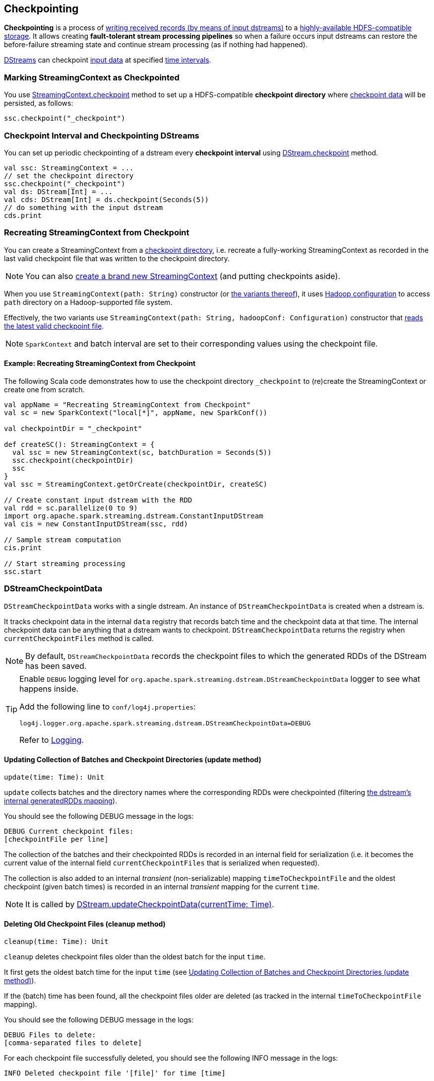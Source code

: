 == Checkpointing

*Checkpointing* is a process of <<CheckpointWriter-write, writing received records (by means of input dstreams)>> to a <<streamingcontext-checkpoint, highly-available HDFS-compatible storage>>. It allows creating *fault-tolerant stream processing pipelines* so when a failure occurs input dstreams can restore the before-failure streaming state and continue stream processing (as if nothing had happened).

link:spark-streaming-dstreams.adoc[DStreams] can checkpoint <<checkpoint-data, input data>> at specified <<checkpoing-interval, time intervals>>.

=== [[streamingcontext-checkpoint]] Marking StreamingContext as  Checkpointed

You use link:spark-streaming-streamingcontext.adoc#checkpoint[StreamingContext.checkpoint] method to set up a HDFS-compatible *checkpoint directory* where <<checkpoint-data, checkpoint data>> will be persisted, as follows:

[source, scala]
----
ssc.checkpoint("_checkpoint")
----

=== [[checkpoing-interval]] Checkpoint Interval and Checkpointing DStreams

You can set up periodic checkpointing of a dstream every *checkpoint interval* using link:spark-streaming-dstreams.adoc#checkpoint[DStream.checkpoint] method.

[source, scala]
----
val ssc: StreamingContext = ...
// set the checkpoint directory
ssc.checkpoint("_checkpoint")
val ds: DStream[Int] = ...
val cds: DStream[Int] = ds.checkpoint(Seconds(5))
// do something with the input dstream
cds.print
----

=== [[recreating-streamingcontext]] Recreating StreamingContext from Checkpoint

You can create a StreamingContext from a link:spark-streaming-streamingcontext.adoc#checkpoint-directory[checkpoint directory], i.e. recreate a fully-working StreamingContext as recorded in the last valid checkpoint file that was written to the checkpoint directory.

NOTE: You can also link:spark-streaming-streamingcontext.adoc#creating-instance[create a brand new StreamingContext] (and putting checkpoints aside).

When you use `StreamingContext(path: String)` constructor (or link:spark-streaming-streamingcontext.adoc#creating-instance[the variants thereof]), it uses link:spark-sparkcontext.adoc#hadoopConfiguration[Hadoop configuration] to access `path` directory on a Hadoop-supported file system.

Effectively, the two variants use `StreamingContext(path: String, hadoopConf: Configuration)` constructor that <<CheckpointReader-read, reads the latest valid checkpoint file>>.

NOTE: `SparkContext` and batch interval are set to their corresponding values using the checkpoint file.

==== [[recreating-streamingcontext-example]] Example: Recreating StreamingContext from Checkpoint

The following Scala code demonstrates how to use the checkpoint directory `_checkpoint` to (re)create the StreamingContext or create one from scratch.

[source, scala]
----
val appName = "Recreating StreamingContext from Checkpoint"
val sc = new SparkContext("local[*]", appName, new SparkConf())

val checkpointDir = "_checkpoint"

def createSC(): StreamingContext = {
  val ssc = new StreamingContext(sc, batchDuration = Seconds(5))
  ssc.checkpoint(checkpointDir)
  ssc
}
val ssc = StreamingContext.getOrCreate(checkpointDir, createSC)

// Create constant input dstream with the RDD
val rdd = sc.parallelize(0 to 9)
import org.apache.spark.streaming.dstream.ConstantInputDStream
val cis = new ConstantInputDStream(ssc, rdd)

// Sample stream computation
cis.print

// Start streaming processing
ssc.start
----

=== [[checkpoint-data]][[DStreamCheckpointData]] DStreamCheckpointData

`DStreamCheckpointData` works with a single dstream. An instance of `DStreamCheckpointData` is created when a dstream is.

It tracks checkpoint data in the internal `data` registry that records batch time and the checkpoint data at that time. The internal checkpoint data can be anything that a dstream wants to checkpoint. `DStreamCheckpointData` returns the registry when `currentCheckpointFiles` method is called.

NOTE: By default, `DStreamCheckpointData` records the checkpoint files to which the generated RDDs of the DStream has been saved.

[TIP]
====
Enable `DEBUG` logging level for `org.apache.spark.streaming.dstream.DStreamCheckpointData` logger to see what happens inside.

Add the following line to `conf/log4j.properties`:

```
log4j.logger.org.apache.spark.streaming.dstream.DStreamCheckpointData=DEBUG
```

Refer to link:spark-logging.adoc[Logging].
====

==== [[DStreamCheckpointData-update]] Updating Collection of Batches and Checkpoint Directories (update method)

[source, scala]
----
update(time: Time): Unit
----

`update` collects batches and the directory names where the corresponding RDDs were checkpointed (filtering link:spark-streaming-dstreams.adoc#generatedRDDs[the dstream's internal generatedRDDs mapping]).

You should see the following DEBUG message in the logs:

```
DEBUG Current checkpoint files:
[checkpointFile per line]
```

The collection of the batches and their checkpointed RDDs is recorded in an internal field for serialization (i.e. it becomes the current value of the internal field `currentCheckpointFiles` that is serialized when requested).

The collection is also added to an internal _transient_ (non-serializable) mapping `timeToCheckpointFile` and the oldest checkpoint (given batch times) is recorded in an internal _transient_ mapping for the current `time`.

NOTE: It is called by link:spark-streaming-dstreams.adoc#updateCheckpointData[DStream.updateCheckpointData(currentTime: Time)].

==== [[DStreamCheckpointData-cleanup]] Deleting Old Checkpoint Files (cleanup method)

[source, scala]
----
cleanup(time: Time): Unit
----

`cleanup` deletes checkpoint files older than the oldest batch for the input `time`.

It first gets the oldest batch time for the input `time` (see <<DStreamCheckpointData-update, Updating Collection of Batches and Checkpoint Directories (update method)>>).

If the (batch) time has been found, all the checkpoint files older are deleted (as tracked in the internal `timeToCheckpointFile` mapping).

You should see the following DEBUG message in the logs:

```
DEBUG Files to delete:
[comma-separated files to delete]
```

For each checkpoint file successfully deleted, you should see the following INFO message in the logs:

```
INFO Deleted checkpoint file '[file]' for time [time]
```

Errors in checkpoint deletion are reported as WARN messages in the logs:

```
WARN Error deleting old checkpoint file '[file]' for time [time]
```

Otherwise, when no (batch) time has been found for the given input `time`, you should see the following DEBUG message in the logs:

```
DEBUG Nothing to delete
```

NOTE: It is called by link:spark-streaming-dstreams.adoc#clearCheckpointData[DStream.clearCheckpointData(time: Time)].

==== [[DStreamCheckpointData-restore]] ... (restore method)

[source, scala]
----
restore(): Unit
----

CAUTION: FIXME Describe me!

NOTE: It is called by link:spark-streaming-dstreams.adoc#restoreCheckpointData[DStream.restoreCheckpointData()].

=== [[Checkpoint]] Checkpoint

`Checkpoint` class requires a link:spark-streaming-streamingcontext.adoc[StreamingContext] and `checkpointTime` time to be instantiated. The internal property `checkpointTime` corresponds to the batch time it represents.

NOTE: `Checkpoint` class is written to a persistent storage (aka _serialized_) using <<CheckpointWriter-write, CheckpointWriter.write>> method and read back (aka _deserialize_) using <<Checkpoint-deserialize, Checkpoint.deserialize>>.

NOTE: link:spark-streaming-streamingcontext.adoc#initial-checkpoint[Initial checkpoint] is the checkpoint a StreamingContext was started with.

It is merely a collection of the settings of the current streaming runtime environment that is supposed to recreate the environment after it goes down due to a failure or when the link:spark-streaming-streamingcontext.adoc#stop[streaming context is stopped immediately].

It collects the settings from the input `StreamingContext` (and indirectly from the corresponding link:spark-streaming-jobscheduler.adoc[JobScheduler] and link:spark-sparkcontext.adoc[SparkContext]):

* The link:spark-sparkcontext.adoc#master-url[master URL from SparkContext] as `master`.
* The link:spark-sparkcontext.adoc#application-name[mandatory application name from SparkContext] as `framework`.
* The link:spark-sparkcontext.adoc#jars[jars to distribute to workers from SparkContext] as `jars`.
* The link:spark-streaming-dstreamgraph.adoc[DStreamGraph] as `graph`
* The link:spark-streaming-streamingcontext.adoc#checkpoint-directory[checkpoint directory] as `checkpointDir`
* The link:spark-streaming-streamingcontext.adoc#checkpoint-interval[checkpoint interval] as `checkpointDuration`
* The link:spark-streaming-jobscheduler.adoc#getPendingTimes[collection of pending batches to process] as `pendingTimes`
* The link:spark-sparkcontext.adoc#spark-configuration[Spark configuration (aka SparkConf)] as `sparkConfPairs`

[TIP]
====
Enable `INFO` logging level for `org.apache.spark.streaming.Checkpoint` logger to see what happens inside.

Add the following line to `conf/log4j.properties`:

```
log4j.logger.org.apache.spark.streaming.Checkpoint=INFO
```

Refer to link:spark-logging.adoc[Logging].
====

==== [[Checkpoint-serialize]] Serializing Checkpoint (serialize method)

[source, scala]
----
serialize(checkpoint: Checkpoint, conf: SparkConf): Array[Byte]
----

`serialize` serializes the `checkpoint` object. It does so by creating a compression codec to write the input `checkpoint` object with and returns the result as a collection of bytes.

CAUTION: FIXME Describe compression codecs in Spark.

==== [[Checkpoint-deserialize]] Deserializing Checkpoint (deserialize method)

[source, scala]
----
deserialize(inputStream: InputStream, conf: SparkConf): Checkpoint
----

`deserialize` reconstructs a <<Checkpoint, Checkpoint>> object from the input `inputStream`. It uses a compression codec and once read <<Checkpoint-validate, the just-built Checkpoint object is validated>> and returned back.

NOTE: `deserialize` is called when <<CheckpointReader-read, reading the latest valid checkpoint file>>.

==== [[Checkpoint-validate]] Validating Checkpoint (validate method)

[source, scala]
----
validate(): Unit
----

`validate` validates the <<Checkpoint, Checkpoint>>. It ensures that `master`, `framework`, `graph`, and `checkpointTime` are defined, i.e. not `null`.

NOTE: `validate` is called when a <<Checkpoint-deserialize, checkpoint is deserialized from an input stream>>.

You should see the following INFO message in the logs when the object passes the validation:

```
INFO Checkpoint: Checkpoint for time [checkpointTime] ms validated
```

==== [[Checkpoint-getCheckpointFiles]] Get Collection of Checkpoint Files from Directory (getCheckpointFiles method)

[source, scala]
----
getCheckpointFiles(checkpointDir: String, fsOption: Option[FileSystem] = None): Seq[Path]
----

`getCheckpointFiles` method returns a collection of checkpoint files from the given checkpoint directory `checkpointDir`.

The method sorts the checkpoint files by time with a temporary `.bk` checkpoint file first (given a pair of a checkpoint file and its backup file).

=== [[CheckpointWriter]] CheckpointWriter

An instance of `CheckpointWriter` is created (lazily) when `JobGenerator` is, but only when link:spark-streaming-jobgenerator.adoc#shouldCheckpoint[JobGenerator is configured for checkpointing].

It uses the internal <<CheckpointWriter-executor, single-thread thread pool executor>> to <<CheckpointWriteHandler, execute checkpoint writes asynchronously>> and does so until it is <<CheckpointWriter-stop, stopped>>.

==== [[CheckpointWriter-write]] Writing Checkpoint for Batch Time (write method)

[source, scala]
----
write(checkpoint: Checkpoint, clearCheckpointDataLater: Boolean): Unit
----

`write` method <<Checkpoint-serialize, serializes the checkpoint object>> and passes the serialized form to <<CheckpointWriteHandler, CheckpointWriteHandler>> to write asynchronously (i.e. on a separate thread) using <<CheckpointWriter-executor, single-thread thread pool executor>>.

NOTE: It is called when  link:spark-streaming-jobgenerator.adoc#DoCheckpoint[JobGenerator receives DoCheckpoint event and the batch time is eligible for checkpointing].

You should see the following INFO message in the logs:

```
INFO CheckpointWriter: Submitted checkpoint of time [checkpoint.checkpointTime] ms writer queue
```

If the asynchronous checkpoint write fails, you should see the following ERROR in the logs:

```
ERROR Could not submit checkpoint task to the thread pool executor
```

==== [[CheckpointWriter-stop]] Stopping CheckpointWriter (using stop method)

[source, scala]
----
stop(): Unit
----

`CheckpointWriter` uses the internal `stopped` flag to mark whether it is stopped or not.

NOTE: `stopped` flag is disabled, i.e. `false`, when `CheckpointWriter` is created.

`stop` method checks the internal `stopped` flag and returns if it says it is stopped already.

If not, it orderly shuts down the <<CheckpointWriter-executor, internal single-thread thread pool executor>> and awaits termination for 10 seconds. During that time, any asynchronous checkpoint writes can be safely finished, but no new tasks will be accepted.

NOTE: The wait time before `executor` stops is fixed, i.e. not configurable, and is set to 10 seconds.

After 10 seconds, when the thread pool did not terminate, `stop` stops it forcefully.

You should see the following INFO message in the logs:

```
INFO CheckpointWriter: CheckpointWriter executor terminated? [terminated], waited for [time] ms.
```

`CheckpointWriter` is marked as stopped, i.e. `stopped` flag is set to `true`.

==== [[CheckpointWriter-executor]] Single-Thread Thread Pool Executor

`executor` is an internal single-thread thread pool executor for executing <<CheckpointWriteHandler, asynchronous checkpoint writes using CheckpointWriteHandler>>.

It shuts down when <<CheckpointWriter-stop, CheckpointWriter is stopped>> (with a 10-second graceful period before it terminated forcefully).

=== [[CheckpointWriteHandler]] CheckpointWriteHandler -- Asynchronous Checkpoint Writes

`CheckpointWriteHandler` is an (internal) thread of execution that does checkpoint writes. It is instantiated with `checkpointTime`, the serialized form of the checkpoint, and whether or not to clean checkpoint data later flag (as `clearCheckpointDataLater`).

NOTE: It is only used by <<CheckpointWriter, CheckpointWriter>> to queue a <<CheckpointWriter-write, checkpoint write for a batch time>>.

It records the current checkpoint time (in `latestCheckpointTime`) and calculates the name of the checkpoint file.

NOTE: The name of the checkpoint file is `checkpoint-[checkpointTime.milliseconds]`.

It uses a backup file to do atomic write, i.e. it writes to the checkpoint backup file first and renames the result file to the final checkpoint file name.

NOTE: The name of the checkpoint backup file is `checkpoint-[checkpointTime.milliseconds].bk`.

NOTE: `CheckpointWriteHandler` does 3 write attempts at the maximum. The value is not configurable.

When attempting to write, you should see the following INFO message in the logs:

```
INFO CheckpointWriter: Saving checkpoint for time [checkpointTime] ms to file '[checkpointFile]'
```

NOTE: It deletes any checkpoint backup files that may exist from the previous attempts.

It then deletes checkpoint files when there are more than 10.

NOTE: The number of checkpoint files when the deletion happens, i.e. *10*, is fixed and not configurable.

You should see the following INFO message in the logs:

```
INFO CheckpointWriter: Deleting [file]
```

If all went fine, you should see the following INFO message in the logs:

```
INFO CheckpointWriter: Checkpoint for time [checkpointTime] ms saved to file '[checkpointFile]', took [bytes] bytes and [time] ms
```

link:spark-streaming-jobgenerator.adoc#onCheckpointCompletion[JobGenerator is informed that the checkpoint write completed] (with `checkpointTime` and `clearCheckpointDataLater` flag).

In case of write failures, you can see the following WARN message in the logs:

```
WARN CheckpointWriter: Error in attempt [attempts] of writing checkpoint to [checkpointFile]
```

If the number of write attempts exceeded (the fixed) 10 or <<CheckpointWriter-stop, CheckpointWriter was stopped>> before any successful checkpoint write, you should see the following WARN message in the logs:

```
WARN CheckpointWriter: Could not write checkpoint for time [checkpointTime] to file [checkpointFile]'
```

=== [[CheckpointReader]] CheckpointReader

`CheckpointReader` is a `private[streaming]` helper class to <<CheckpointReader-read, read the latest valid checkpoint file to recreate StreamingContext from (given the checkpoint directory)>>.

==== [[CheckpointReader-read]] Reading Latest Valid Checkpoint File

[source, scala]
----
read(checkpointDir: String): Option[Checkpoint]
read(checkpointDir: String, conf: SparkConf,
     hadoopConf: Configuration, ignoreReadError: Boolean = false): Option[Checkpoint]
----

`read` methods read the latest valid checkpoint file from a checkpoint directory `checkpointDir`. They differ in whether Spark configuration `conf` and Hadoop configuration `hadoopConf` are given or created in place.

NOTE: The 4-parameter `read` method is used by <<recreating-streamingcontext, StreamingContext to recreate itself from a checkpoint file>>.

The first `read` throws no `SparkException` when no checkpoint file could be read.

NOTE: It appears that no part of Spark Streaming uses the simplified version of `read`.

`read` uses Apache Hadoop's https://github.com/apache/hadoop/blob/trunk/hadoop-common-project/hadoop-common/src/main/java/org/apache/hadoop/fs/Path.java[Path] and https://github.com/apache/hadoop/blob/trunk/hadoop-common-project/hadoop-common/src/main/java/org/apache/hadoop/conf/Configuration.java[Configuration] to get the checkpoint files (using <<Checkpoint-getCheckpointFiles, Checkpoint.getCheckpointFiles>>) in reverse order.

If there is no checkpoint file in the checkpoint directory, it returns None.

You should see the following INFO message in the logs:

```
INFO CheckpointReader: Checkpoint files found: [checkpointFiles]
```

The method reads all the checkpoints (from the youngest to the oldest) until one is successfully loaded, i.e. <<Checkpoint-deserialize, deserialized>>.

You should see the following INFO message in the logs just before deserializing a checkpoint `file`:

```
INFO CheckpointReader: Attempting to load checkpoint from file [file]
```

If the checkpoint file was loaded, you should see the following INFO messages in the logs:

```
INFO CheckpointReader: Checkpoint successfully loaded from file [file]
INFO CheckpointReader: Checkpoint was generated at time [checkpointTime]
```

In case of any issues while loading a checkpoint file, you should see the following WARN in the logs and the corresponding exception:

```
WARN CheckpointReader: Error reading checkpoint from file [file]
```

Unless `ignoreReadError` flag is disabled, when no checkpoint file could be read, `SparkException` is thrown with the following message:

```
Failed to read checkpoint from directory [checkpointPath]
```

`None` is returned at this point and the method finishes.
